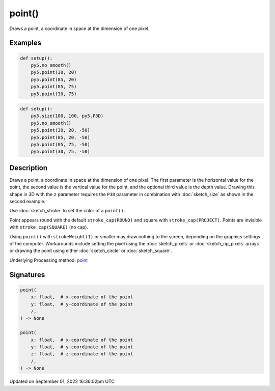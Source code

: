 point()
=======

Draws a point, a coordinate in space at the dimension of one pixel.

Examples
--------

.. raw:: html

    <div class="example-table">

.. raw:: html

    <div class="example-row"><div class="example-cell-image">

.. image:: /images/reference/Sketch_point_0.png
    :alt: example picture for point()

.. raw:: html

    </div><div class="example-cell-code">

.. code:: python

    def setup():
        py5.no_smooth()
        py5.point(30, 20)
        py5.point(85, 20)
        py5.point(85, 75)
        py5.point(30, 75)

.. raw:: html

    </div></div>

.. raw:: html

    <div class="example-row"><div class="example-cell-image">

.. image:: /images/reference/Sketch_point_1.png
    :alt: example picture for point()

.. raw:: html

    </div><div class="example-cell-code">

.. code:: python

    def setup():
        py5.size(100, 100, py5.P3D)
        py5.no_smooth()
        py5.point(30, 20, -50)
        py5.point(85, 20, -50)
        py5.point(85, 75, -50)
        py5.point(30, 75, -50)

.. raw:: html

    </div></div>

.. raw:: html

    </div>

Description
-----------

Draws a point, a coordinate in space at the dimension of one pixel. The first parameter is the horizontal value for the point, the second value is the vertical value for the point, and the optional third value is the depth value. Drawing this shape in 3D with the ``z`` parameter requires the ``P3D`` parameter in combination with :doc:`sketch_size` as shown in the second example.

Use :doc:`sketch_stroke` to set the color of a ``point()``.

Point appears round with the default ``stroke_cap(ROUND)`` and square with ``stroke_cap(PROJECT)``. Points are invisible with ``stroke_cap(SQUARE)`` (no cap).

Using ``point()`` with ``strokeWeight(1)`` or smaller may draw nothing to the screen, depending on the graphics settings of the computer. Workarounds include setting the pixel using the :doc:`sketch_pixels` or :doc:`sketch_np_pixels` arrays or drawing the point using either :doc:`sketch_circle` or :doc:`sketch_square`.

Underlying Processing method: `point <https://processing.org/reference/point_.html>`_

Signatures
----------

.. code:: python

    point(
        x: float,  # x-coordinate of the point
        y: float,  # y-coordinate of the point
        /,
    ) -> None

    point(
        x: float,  # x-coordinate of the point
        y: float,  # y-coordinate of the point
        z: float,  # z-coordinate of the point
        /,
    ) -> None

Updated on September 01, 2022 16:36:02pm UTC

